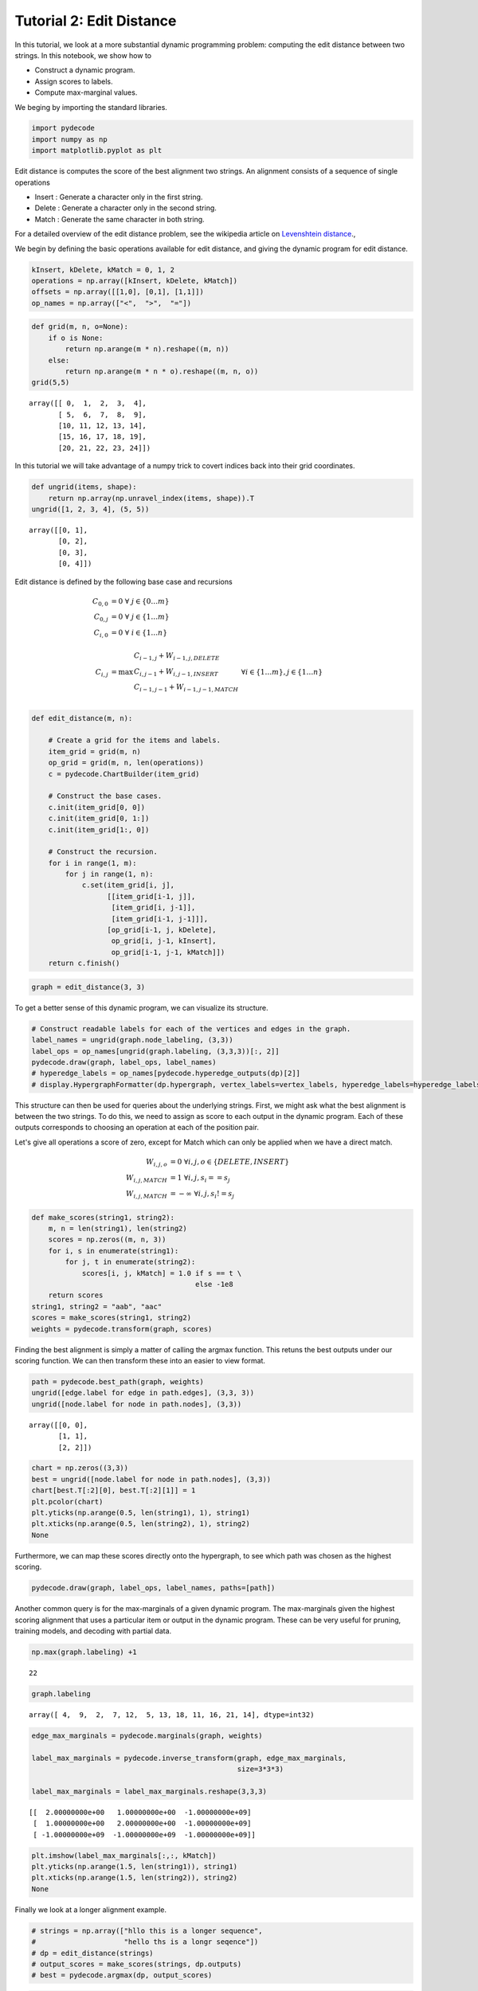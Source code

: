
Tutorial 2: Edit Distance
=========================


In this tutorial, we look at a more substantial dynamic programming
problem: computing the edit distance between two strings. In this
notebook, we show how to

-  Construct a dynamic program.
-  Assign scores to labels.
-  Compute max-marginal values.

We beging by importing the standard libraries.

.. code:: python

    import pydecode
    import numpy as np
    import matplotlib.pyplot as plt
Edit distance is computes the score of the best alignment two strings. An alignment consists of a 
sequence of single operations 


* Insert : Generate a character only in the first string.
* Delete : Generate a character only in the second string.
* Match : Generate the same character in both string.

For a detailed overview of the edit distance problem, see the wikipedia article on `Levenshtein distance <http://en.wikipedia.org/wiki/Levenshtein_distance>`_.,

.. _`Levenshtein distance`  http://en.wikipedia.org/wiki/Levenshtein_distance.

We begin by defining the basic operations available for edit distance,
and giving the dynamic program for edit distance.

.. code:: python

    kInsert, kDelete, kMatch = 0, 1, 2
    operations = np.array([kInsert, kDelete, kMatch])
    offsets = np.array([[1,0], [0,1], [1,1]]) 
    op_names = np.array(["<",  ">",  "="])
.. code:: python

    def grid(m, n, o=None):
        if o is None:
            return np.arange(m * n).reshape((m, n))
        else:
            return np.arange(m * n * o).reshape((m, n, o))
    grid(5,5)



.. parsed-literal::

    array([[ 0,  1,  2,  3,  4],
           [ 5,  6,  7,  8,  9],
           [10, 11, 12, 13, 14],
           [15, 16, 17, 18, 19],
           [20, 21, 22, 23, 24]])



In this tutorial we will take advantage of a numpy trick to covert indices back into 
their grid coordinates. 

.. code:: python

    def ungrid(items, shape):
        return np.array(np.unravel_index(items, shape)).T
    ungrid([1, 2, 3, 4], (5, 5))



.. parsed-literal::

    array([[0, 1],
           [0, 2],
           [0, 3],
           [0, 4]])



Edit distance is defined by the following base case and recursions 

.. math::

    C_{0, 0} &= 0\ \ \  \forall \  j \in \{ 0 \ldots m \} \\
    C_{0, j} &= 0\ \ \ \forall \  j \in \{ 1 \ldots m \} \\
    C_{i, 0} &= 0\ \ \  \forall\  i \in \{ 1 \ldots n \} \\
    \\
    C_{i, j} &= \max \begin{array}{ll}C_{i-1, j} +  W_{i-1, j, DELETE} \\ C_{i, j-1}  + W_{i, j-1, INSERT} \\ C_{i-1, j-1} + W_{i-1, j-1, MATCH}  \end{array} \ \ \forall i \in \{ 1 \ldots m \} ,j \in \{ 1 \ldots n \}    \\


.. code:: python

    def edit_distance(m, n):
    
        # Create a grid for the items and labels.
        item_grid = grid(m, n)
        op_grid = grid(m, n, len(operations))
        c = pydecode.ChartBuilder(item_grid)
    
        # Construct the base cases. 
        c.init(item_grid[0, 0])
        c.init(item_grid[0, 1:])
        c.init(item_grid[1:, 0])
        
        # Construct the recursion.
        for i in range(1, m):
            for j in range(1, n):
                c.set(item_grid[i, j], 
                      [[item_grid[i-1, j]],
                       [item_grid[i, j-1]],
                       [item_grid[i-1, j-1]]],
                      [op_grid[i-1, j, kDelete],
                       op_grid[i, j-1, kInsert],
                       op_grid[i-1, j-1, kMatch]])
        return c.finish()
.. code:: python

    graph = edit_distance(3, 3)
To get a better sense of this dynamic program, we can visualize its
structure.

.. code:: python

    # Construct readable labels for each of the vertices and edges in the graph.
    label_names = ungrid(graph.node_labeling, (3,3))
    label_ops = op_names[ungrid(graph.labeling, (3,3,3))[:, 2]]
    pydecode.draw(graph, label_ops, label_names)
    # hyperedge_labels = op_names[pydecode.hyperedge_outputs(dp)[2]]
    # display.HypergraphFormatter(dp.hypergraph, vertex_labels=vertex_labels, hyperedge_labels=hyperedge_labels).to_ipython()




.. image:: EditDistance_files/EditDistance_13_0.png



This structure can then be used for queries about the underlying strings. 
First, we might ask what the best alignment is between the two strings. To do this,
we need to assign as score to each output in the dynamic program. Each of these outputs 
corresponds to choosing an operation at each of the position pair.

Let\'s give all operations a score of zero, except for Match which 
can only be applied when we have a direct match. 

.. math::

    W_{i, j, o} &= 0 \ \ \forall i, j, o \in \{DELETE, INSERT \} \\
    W_{i, j, MATCH} &= 1 \ \ \forall i, j, s_i == s_j \\
    W_{i, j, MATCH} &= -\infty \ \ \forall i, j, s_i != s_j
    


.. code:: python

    def make_scores(string1, string2):
        m, n = len(string1), len(string2)
        scores = np.zeros((m, n, 3))
        for i, s in enumerate(string1):
            for j, t in enumerate(string2):
                scores[i, j, kMatch] = 1.0 if s == t \
                                           else -1e8
        return scores
    string1, string2 = "aab", "aac"
    scores = make_scores(string1, string2)
    weights = pydecode.transform(graph, scores)
Finding the best alignment is simply a matter of calling the argmax
function. This retuns the best outputs under our scoring function. We
can then transform these into an easier to view format.

.. code:: python

    path = pydecode.best_path(graph, weights)
    ungrid([edge.label for edge in path.edges], (3,3, 3))
    ungrid([node.label for node in path.nodes], (3,3))



.. parsed-literal::

    array([[0, 0],
           [1, 1],
           [2, 2]])



.. code:: python

    chart = np.zeros((3,3))
    best = ungrid([node.label for node in path.nodes], (3,3))
    chart[best.T[:2][0], best.T[:2][1]] = 1
    plt.pcolor(chart)
    plt.yticks(np.arange(0.5, len(string1), 1), string1)
    plt.xticks(np.arange(0.5, len(string2), 1), string2)
    None


.. image:: EditDistance_files/EditDistance_19_0.png


Furthermore, we can map these scores directly onto the hypergraph, to
see which path was chosen as the highest scoring.

.. code:: python

    pydecode.draw(graph, label_ops, label_names, paths=[path])



.. image:: EditDistance_files/EditDistance_21_0.png



Another common query is for the max-marginals of a given dynamic
program. The max-marginals given the highest scoring alignment that uses
a particular item or output in the dynamic program. These can be very
useful for pruning, training models, and decoding with partial data.

.. code:: python

    np.max(graph.labeling) +1



.. parsed-literal::

    22



.. code:: python

    graph.labeling



.. parsed-literal::

    array([ 4,  9,  2,  7, 12,  5, 13, 18, 11, 16, 21, 14], dtype=int32)



.. code:: python

    
    edge_max_marginals = pydecode.marginals(graph, weights)
    
    label_max_marginals = pydecode.inverse_transform(graph, edge_max_marginals, 
                                                     size=3*3*3)
    
    label_max_marginals = label_max_marginals.reshape(3,3,3)
.. code:: python

    

.. parsed-literal::

    [[  2.00000000e+00   1.00000000e+00  -1.00000000e+09]
     [  1.00000000e+00   2.00000000e+00  -1.00000000e+09]
     [ -1.00000000e+09  -1.00000000e+09  -1.00000000e+09]]


.. code:: python

    plt.imshow(label_max_marginals[:,:, kMatch])
    plt.yticks(np.arange(1.5, len(string1)), string1)
    plt.xticks(np.arange(1.5, len(string2)), string2)
    None



.. image:: EditDistance_files/EditDistance_27_0.png


Finally we look at a longer alignment example.

.. code:: python

    # strings = np.array(["hllo this is a longer sequence", 
    #                     "hello ths is a longr seqence"])
    # dp = edit_distance(strings)
    # output_scores = make_scores(strings, dp.outputs)
    # best = pydecode.argmax(dp, output_scores)
.. code:: python

    # chart = np.zeros(dp.items.shape)
    # chart[best.T[:2][0], best.T[:2][1]] = 1
.. code:: python

    # plt.imshow(chart)
    # plt.yticks(np.arange(1.5, len(strings[0])+1, 1), strings[0])
    # plt.xticks(np.arange(1.5, len(strings[1])+1, 1), strings[1])
    # None